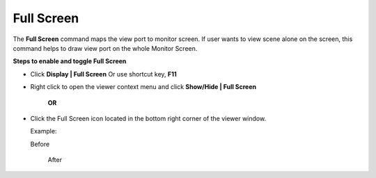 Full Screen
====================

The **Full Screen** command maps the view port to monitor screen. If user wants to view scene alone on the screen, this command helps to draw view port on the whole Monitor Screen.

**Steps to enable and toggle Full Screen**

- Click **Display | Full Screen**  Or use shortcut key, **F11** 
- Right click to open the viewer context menu and click **Show/Hide | Full Screen**

  |image1|

   **OR**

- Click the Full Screen icon located in the bottom right corner of the viewer window.

  Example:

  Before 

   |image2|

   After

   |image3|

.. |image1| image:: JPGImages/display_Full_Screen_Panel.png
.. |image2| image:: JPGImages/display_Before_Full_Screen.png
.. |image3| image:: JPGImages/display_After_Full_Screen.png


